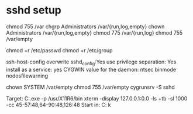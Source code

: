 * sshd setup

chmod 755 /var
chgrp Administrators /var/{run,log,empty}
chown Administrators /var/{run,log,empty}
chmod 775 /var/{run,log}
chmod 755 /var/empty

chmod +r /etc/passwd
chmod +r /etc/group

ssh-host-config
overwrite sshd_config:Yes
use privilege separation: Yes
install as a service: yes
CYGWIN value for the daemon: ntsec binmode nodosfilewarning


chown SYSTEM /var/empty
chmod 755 /var/empty
cygrunsrv -S sshd


Target: C:\cygwin\bin\run.exe -p /usr/X11R6/bin xterm -display 127.0.0.1:0.0 -ls +tb -sl 1000 -cc 45-57:48,64-90:48,126:48
Start in: C:\cygwin\bin
k
